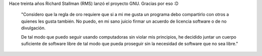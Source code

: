 .. title: 30 años de GNU
.. slug: 30-anos-de-gnu
.. date: 2013-09-28 09:23:41 UTC-03:00
.. tags: FOSS, GNU, GNU/Linux, FSF, rms
.. category: 
.. link: 
.. description: 
.. type: text

Hace treinta años Richard Stallman (RMS) lanzó el proyecto GNU. 
Gracias por eso :D

    "Considero que la regla de oro requiere que si a mi me gusta un programa 
    debo compartirlo con otros a quienes les gusta también. No puedo, en mi 
    sano juicio firmar un acuerdo de licencia software o de no divulgación.

    De tal modo que puedo seguir usando computadoras sin violar mis principios, 
    he decidido juntar un cuerpo suficiente de software libre de tal modo 
    que pueda proseguir sin la necesidad de software que no sea libre."

.. image:: https://static.fsf.org/nosvn/misc/GNU_30th_badge.png


